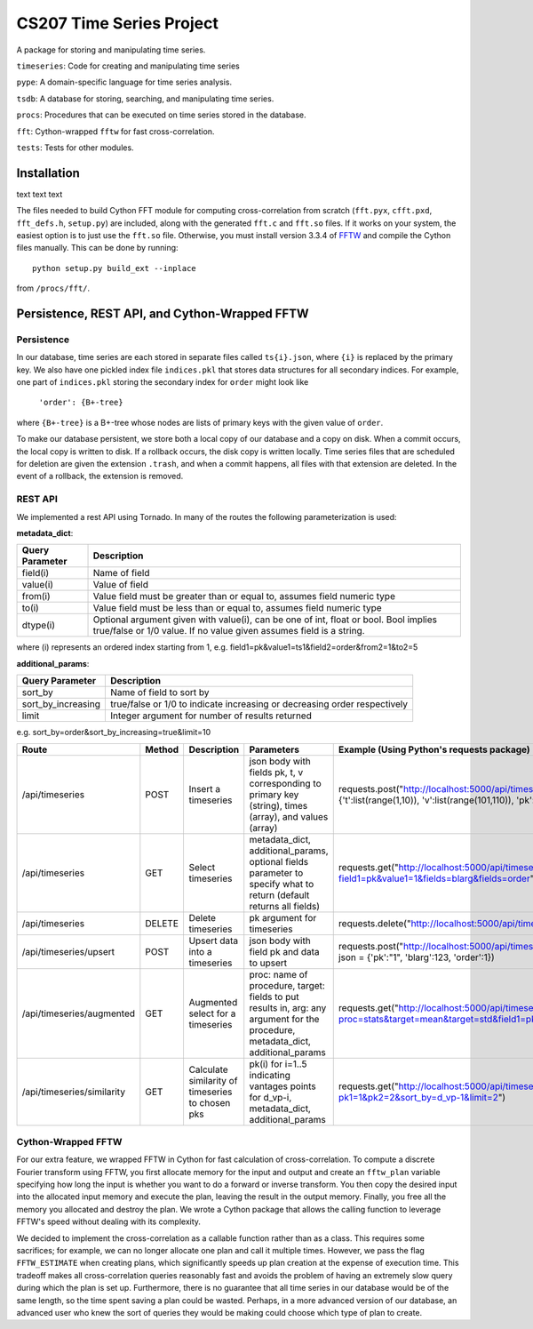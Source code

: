 =========================
CS207 Time Series Project
=========================
A package for storing and manipulating time series.

``timeseries``: Code for creating and manipulating time series

``pype``: A domain-specific language for time series analysis.

``tsdb``: A database for storing, searching, and manipulating time series.

``procs``: Procedures that can be executed on time series stored in the database.

``fft``: Cython-wrapped ``fftw`` for fast cross-correlation.

``tests``: Tests for other modules.

.. image:: https://travis-ci.org/mc-hammertimeseries/cs207project.svg?branch=master
   :target: https://travis-ci.org/mc-hammertimeseries/cs207project

.. image:: https://coveralls.io/repos/github/mc-hammertimeseries/cs207project/badge.svg?branch=master 
   :target: https://coveralls.io/github/mc-hammertimeseries/cs207project?branch=master

Installation
------------
text text text

The files needed to build Cython FFT module for computing cross-correlation from scratch (``fft.pyx``, ``cfft.pxd``, ``fft_defs.h``, ``setup.py``) are included, along with the generated ``fft.c`` and ``fft.so`` files. If it works on your system, the easiest option is to just use the ``fft.so`` file. Otherwise, you must install version 3.3.4 of `FFTW <http://www.fftw.org/>`_ and compile the Cython files manually. This can be done by running::

    python setup.py build_ext --inplace

from ``/procs/fft/``.


Persistence, REST API, and Cython-Wrapped FFTW
----------------------------------------------

Persistence
===========
In our database, time series are each stored in separate files called ``ts{i}.json``, where ``{i}`` is replaced by the primary key. We also have one pickled index file ``indices.pkl`` that stores data structures for all secondary indices. For example, one part of ``indices.pkl`` storing the secondary index for ``order`` might look like

    ``'order': {B+-tree}``

where ``{B+-tree}`` is a B+-tree whose nodes are lists of primary keys with the given value of ``order``.

To make our database persistent, we store both a local copy of our database and a copy on disk. When a commit occurs, the local copy is written to disk. If a rollback occurs, the disk copy is written locally. Time series files that are scheduled for deletion are given the extension ``.trash``, and when a commit happens, all files with that extension are deleted. In the event of a rollback, the extension is removed.

REST API
========
We implemented a rest API using Tornado. In many of the routes the following parameterization is used:

**metadata_dict**:

+-----------------+-------------------------------------------------------------------------------------------------------------------------------------------------------------+
| Query Parameter | Description                                                                                                                                                 |
+=================+=============================================================================================================================================================+
| field(i)        | Name of field                                                                                                                                               |
+-----------------+-------------------------------------------------------------------------------------------------------------------------------------------------------------+
| value(i)        | Value of field                                                                                                                                              |
+-----------------+-------------------------------------------------------------------------------------------------------------------------------------------------------------+
| from(i)         | Value field must be greater than or equal to, assumes field numeric type                                                                                    |
+-----------------+-------------------------------------------------------------------------------------------------------------------------------------------------------------+
| to(i)           | Value field must be less than or equal to, assumes field numeric type                                                                                       |
+-----------------+-------------------------------------------------------------------------------------------------------------------------------------------------------------+
| dtype(i)        | Optional argument given with value(i), can be one of int, float or bool. Bool implies true/false or 1/0 value. If no value given assumes field is a string. |
+-----------------+-------------------------------------------------------------------------------------------------------------------------------------------------------------+

where (i) represents an ordered index starting from 1, e.g. field1=pk&value1=ts1&field2=order&from2=1&to2=5

**additional_params**:

+-----------------------+---------------------------------------------------------------------------+
| Query Parameter       | Description                                                               |
+=======================+===========================================================================+
| sort_by               | Name of field to sort by                                                  |
+-----------------------+---------------------------------------------------------------------------+
| sort_by_increasing    | true/false or 1/0 to indicate increasing or decreasing order respectively |
+-----------------------+---------------------------------------------------------------------------+
| limit                 | Integer argument for number of results returned                           |
+-----------------------+---------------------------------------------------------------------------+

e.g. sort_by=order&sort_by_increasing=true&limit=10

+----------------------------+--------+--------------------------------------------------+------------------------------------------------------------------------------------------------------------------------------------+-----------------------------------------------------------------------------------------------------------------------------+
| Route                      | Method | Description                                      | Parameters                                                                                                                         | Example (Using Python's requests package)                                                                                   |
+============================+========+==================================================+====================================================================================================================================+=============================================================================================================================+
| /api/timeseries            | POST   | Insert a timeseries                              | json body with fields pk, t, v corresponding to primary key (string), times (array), and values (array)                            | requests.post("http://localhost:5000/api/timeseries", json = {'t':list(range(1,10)), 'v':list(range(101,110)), 'pk':"1"})   |
+----------------------------+--------+--------------------------------------------------+------------------------------------------------------------------------------------------------------------------------------------+-----------------------------------------------------------------------------------------------------------------------------+
| /api/timeseries            | GET    | Select timeseries                                | metadata_dict, additional_params, optional fields parameter to specify what to return (default returns all fields)                 | requests.get("http://localhost:5000/api/timeseries?field1=pk&value1=1&fields=blarg&fields=order")                           |
+----------------------------+--------+--------------------------------------------------+------------------------------------------------------------------------------------------------------------------------------------+-----------------------------------------------------------------------------------------------------------------------------+
| /api/timeseries            | DELETE | Delete timeseries                                | pk argument for timeseries                                                                                                         | requests.delete("http://localhost:5000/api/timeseries?pk=1")                                                                |
+----------------------------+--------+--------------------------------------------------+------------------------------------------------------------------------------------------------------------------------------------+-----------------------------------------------------------------------------------------------------------------------------+
| /api/timeseries/upsert     | POST   | Upsert data into a timeseries                    | json body with field pk and data to upsert                                                                                         | requests.post("http://localhost:5000/api/timeseries/upsert", json = {'pk':"1", 'blarg':123, 'order':1})                     |
+----------------------------+--------+--------------------------------------------------+------------------------------------------------------------------------------------------------------------------------------------+-----------------------------------------------------------------------------------------------------------------------------+
| /api/timeseries/augmented  | GET    | Augmented select for a timeseries                | proc: name of procedure, target: fields to put results in, arg: any argument for the procedure, metadata_dict, additional_params   | requests.get("http://localhost:5000/api/timeseries/augmented?proc=stats&target=mean&target=std&field1=pk&value1=1")         |
+----------------------------+--------+--------------------------------------------------+------------------------------------------------------------------------------------------------------------------------------------+-----------------------------------------------------------------------------------------------------------------------------+
| /api/timeseries/similarity | GET    | Calculate similarity of timeseries to chosen pks | pk(i) for i=1..5 indicating vantages points for d_vp-i, metadata_dict, additional_params                                           | requests.get("http://localhost:5000/api/timeseries/similarity?pk1=1&pk2=2&sort_by=d_vp-1&limit=2")                          |
+----------------------------+--------+--------------------------------------------------+------------------------------------------------------------------------------------------------------------------------------------+-----------------------------------------------------------------------------------------------------------------------------+

Cython-Wrapped FFTW
===================
For our extra feature, we wrapped FFTW in Cython for fast calculation of cross-correlation. To compute a discrete Fourier transform using FFTW, you first allocate memory for the input and output and create an ``fftw_plan`` variable specifying how long the input is whether you want to do a forward or inverse transform. You then copy the desired input into the allocated input memory and execute the plan, leaving the result in the output memory. Finally, you free all the memory you allocated and destroy the plan. We wrote a Cython package that allows the calling function to leverage FFTW's speed without dealing with its complexity.

We decided to implement the cross-correlation as a callable function rather than as a class. This requires some sacrifices; for example, we can no longer allocate one plan and call it multiple times. However, we pass the flag ``FFTW_ESTIMATE`` when creating plans, which significantly speeds up plan creation at the expense of execution time. This tradeoff makes all cross-correlation queries reasonably fast and avoids the problem of having an extremely slow query during which the plan is set up. Furthermore, there is no guarantee that all time series in our database would be of the same length, so the time spent saving a plan could be wasted. Perhaps, in a more advanced version of our database, an advanced user who knew the sort of queries they would be making could choose which type of plan to create.

